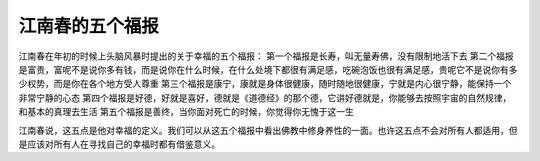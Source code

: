 .. url: http://www.adieu.me/blog/2007/06/happyness/
.. published_on: 2007-06-11 00:20:29

江南春的五个福报
========================

江南春在年初的时候上头脑风暴时提出的关于幸福的五个福报：
第一个福报是长寿，叫无量寿佛，没有限制地活下去
第二个福报是富贵，富呢不是说你多有钱，而是说你在什么时候，在什么处境下都很有满足感，吃碗泡饭也很有满足感，贵呢它不是说你有多少权势，而是你在各个地方受人尊重
第三个福报是康宁，康就是身体很健康，随时随地很健康，宁就是内心很宁静，能保持一个非常宁静的心态
第四个福报是好德，好就是喜好，德就是《道德经》的那个德，它讲好德就是，你能够去按照宇宙的自然规律，和基本的真理去生活
第五个福报是善终，当你面对死亡的时候，你觉得你无愧于这一生

江南春说，这五点是他对幸福的定义。我们可以从这五个福报中看出佛教中修身养性的一面。也许这五点不会对所有人都适用，但是应该对所有人在寻找自己的幸福时都有借鉴意义。